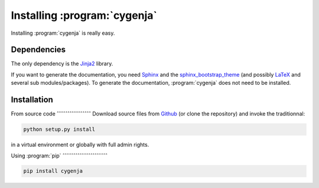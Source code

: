 ..  _cygenja_installation:

=============================
Installing :program:`cygenja`
=============================

Installing :program:`cygenja` is really easy.

Dependencies
------------

The only dependency is the `Jinja2 <http://jinja.pocoo.org/>`_ library.


If you want to generate the documentation, you need `Sphinx <http://sphinx-doc.org/>`_ and the `sphinx_bootstrap_theme <https://ryan-roemer.github.io/sphinx-bootstrap-theme/README.html>`_ (and possibly `LaTeX <https://www.latex-project.org/>`_ and
several sub modules/packages). To generate the documentation, :program:`cygenja` does not need to be installed.

Installation
------------

From source code
ˆˆˆˆˆˆˆˆˆˆˆˆˆˆˆˆ
Download source files from `Github <https://github.com/PythonOptimizers/cygenja>`_ (or clone the repository) and invoke the traditionnal:

..  code-block:: bash

    python setup.py install

in a virtual environment or globally with full admin rights.

Using :program:`pip`
ˆˆˆˆˆˆˆˆˆˆˆˆˆˆˆˆˆˆˆˆˆ

.. code-block:: bash

    pip install cygenja
